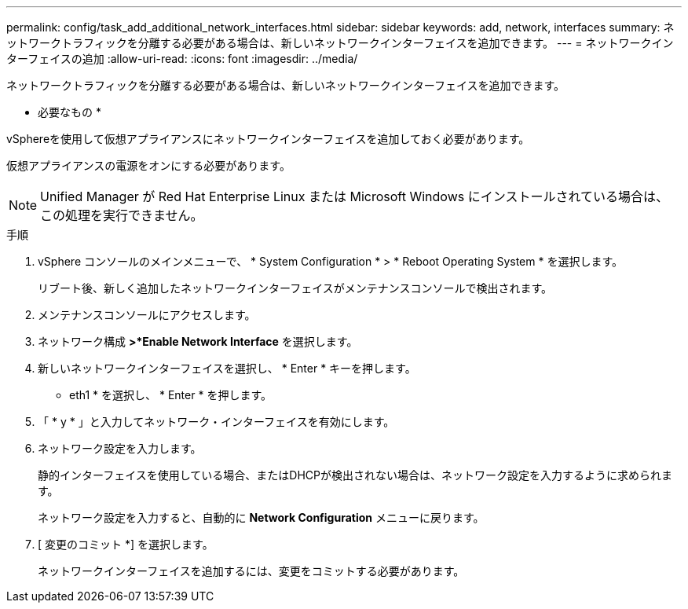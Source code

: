 ---
permalink: config/task_add_additional_network_interfaces.html 
sidebar: sidebar 
keywords: add, network, interfaces 
summary: ネットワークトラフィックを分離する必要がある場合は、新しいネットワークインターフェイスを追加できます。 
---
= ネットワークインターフェイスの追加
:allow-uri-read: 
:icons: font
:imagesdir: ../media/


[role="lead"]
ネットワークトラフィックを分離する必要がある場合は、新しいネットワークインターフェイスを追加できます。

* 必要なもの *

vSphereを使用して仮想アプライアンスにネットワークインターフェイスを追加しておく必要があります。

仮想アプライアンスの電源をオンにする必要があります。

[NOTE]
====
Unified Manager が Red Hat Enterprise Linux または Microsoft Windows にインストールされている場合は、この処理を実行できません。

====
.手順
. vSphere コンソールのメインメニューで、 * System Configuration * > * Reboot Operating System * を選択します。
+
リブート後、新しく追加したネットワークインターフェイスがメンテナンスコンソールで検出されます。

. メンテナンスコンソールにアクセスします。
. ネットワーク構成 *>*Enable Network Interface* を選択します。
. 新しいネットワークインターフェイスを選択し、 * Enter * キーを押します。
+
* eth1 * を選択し、 * Enter * を押します。

. 「 * y * 」と入力してネットワーク・インターフェイスを有効にします。
. ネットワーク設定を入力します。
+
静的インターフェイスを使用している場合、またはDHCPが検出されない場合は、ネットワーク設定を入力するように求められます。

+
ネットワーク設定を入力すると、自動的に *Network Configuration* メニューに戻ります。

. [ 変更のコミット *] を選択します。
+
ネットワークインターフェイスを追加するには、変更をコミットする必要があります。


